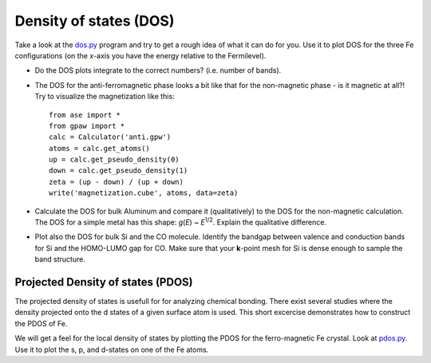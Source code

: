 =======================
Density of states (DOS)
=======================

Take a look at the dos.py_ program and try to get a rough idea of what
it can do for you.  Use it to plot DOS for the three Fe configurations
(on the *x*-axis you have the energy relative to the Fermilevel).

.. _dos.py: wiki:SVN:examples/dos/dos.py

* Do the DOS plots integrate to the correct numbers? (i.e.
  number of bands).

* The DOS for the anti-ferromagnetic phase looks a bit like that for
  the non-magnetic phase - is it magnetic at all?!  Try to visualize
  the magnetization like this::

    from ase import *
    from gpaw import *
    calc = Calculator('anti.gpw')
    atoms = calc.get_atoms()
    up = calc.get_pseudo_density(0)
    down = calc.get_pseudo_density(1)
    zeta = (up - down) / (up + down)
    write('magnetization.cube', atoms, data=zeta)

* Calculate the DOS for bulk Aluminum and compare it
  (qualitatively) to the DOS for the non-magnetic calculation. The DOS
  for a simple metal has this shape: *g*\ (*E*) ~ *E*\ :sup:`1/2`.  Explain
  the qualitative difference.

* Plot also the DOS for bulk Si and the CO molecule.  Identify the
  bandgap between valence and conduction bands for Si and the
  HOMO-LUMO gap for CO. Make sure that your **k**-point mesh for
  Si is dense enough to sample the band structure.


Projected Density of states (PDOS)
----------------------------------

The projected density of states is usefull for for analyzing chemical
bonding. There exist several studies where the density projected onto
the d states of a given surface atom is used. This short excercise
demonstrates how to construct the PDOS of Fe.

We will get a feel for the local density of states by plotting the
PDOS for the ferro-magnetic Fe crystal.  Look at pdos.py_. Use it to plot
the s, p, and d-states on one of the Fe atoms.


.. _pdos.py: wiki:SVN:examples/dos/pdos.py
